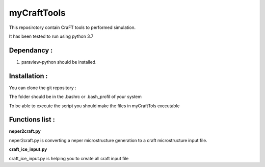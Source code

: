 myCraftTools
============

This reposirotory contain CraFT tools to performed simulation.

It has been tested to run using python 3.7

Dependancy : 
************

1. paraview-python should be installed.


Installation :
**************

You can clone the git repository :

.. code:: bash
    git clone https://github.com/ThomasChauve/myCraftTools

The folder should be in the .bashrc or .bash_profil of your system

.. code:: bash
    export PATH="mylocalpath/myCraftTools/myCraftTools:$PATH"

To be able to execute the script you should make the files in myCraftTols executable

.. code:: bash
    chmod 755 neper2craft.py
    chmod 755 craft_ice_input.py

Functions list :
****************

**neper2craft.py**

neper2craft.py is converting a neper microstructure generation to a craft microstructure input file.

.. code:: bash
    neper2craft.py neper_micro.vtk
    
**craft_ice_input.py**

craft_ice_input.py is helping you to create all craft input file

.. code:: bash
    craft_ice_input.py
